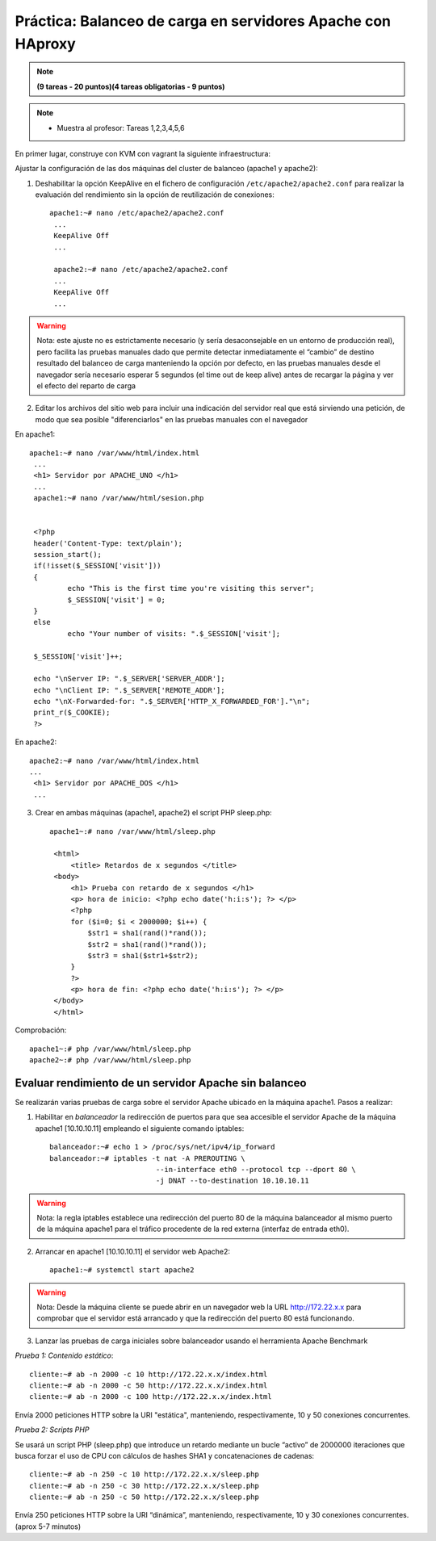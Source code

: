 Práctica: Balanceo de carga en servidores Apache con HAproxy
============================================================


.. note::

	**(9 tareas - 20 puntos)(4 tareas obligatorias - 9 puntos)**

.. note::

	* Muestra al profesor: Tareas 1,2,3,4,5,6 
    
En primer lugar, construye con KVM con vagrant la siguiente infraestructura:

.. image:: img/haproxy.jpg

Ajustar la configuración de las dos máquinas del cluster de balanceo (apache1 y apache2):

1. Deshabilitar la opción KeepAlive en el fichero de configuración ``/etc/apache2/apache2.conf`` para realizar la evaluación del rendimiento sin la opción de reutilización de conexiones::

    apache1:~# nano /etc/apache2/apache2.conf
     ...
     KeepAlive Off
     ...            

     apache2:~# nano /etc/apache2/apache2.conf
     ...
     KeepAlive Off
     ...

.. warning:: 

    Nota: este ajuste no es estrictamente necesario (y sería desaconsejable en un entorno de producción real), pero facilita las pruebas manuales dado que permite detectar inmediatamente el “cambio” de destino resultado del balanceo de carga manteniendo la opción por defecto, en las pruebas manuales desde el navegador sería necesario esperar 5 segundos (el time out de keep alive) antes de recargar la página y ver el efecto del reparto de carga

2. Editar los archivos del sitio web para incluir una indicación del servidor real que está sirviendo una petición, de modo que sea posible "diferenciarlos" en las pruebas manuales con el navegador

En apache1::

    apache1:~# nano /var/www/html/index.html
     ...
     <h1> Servidor por APACHE_UNO </h1>
     ...
     apache1:~# nano /var/www/html/sesion.php   
            

     <?php
     header('Content-Type: text/plain');
     session_start();
     if(!isset($_SESSION['visit']))
     {
             echo "This is the first time you're visiting this server";
             $_SESSION['visit'] = 0;
     }
     else
             echo "Your number of visits: ".$_SESSION['visit'];         

     $_SESSION['visit']++;          

     echo "\nServer IP: ".$_SERVER['SERVER_ADDR'];
     echo "\nClient IP: ".$_SERVER['REMOTE_ADDR'];
     echo "\nX-Forwarded-for: ".$_SERVER['HTTP_X_FORWARDED_FOR']."\n";
     print_r($_COOKIE);
     ?>

En apache2::

    apache2:~# nano /var/www/html/index.html
    ...
     <h1> Servidor por APACHE_DOS </h1>
     ...

3. Crear en ambas máquinas (apache1, apache2) el script PHP sleep.php::

    apache1~:# nano /var/www/html/sleep.php 

     <html>
         <title> Retardos de x segundos </title>
     <body>
         <h1> Prueba con retardo de x segundos </h1>
         <p> hora de inicio: <?php echo date('h:i:s'); ?> </p>
         <?php
         for ($i=0; $i < 2000000; $i++) { 
             $str1 = sha1(rand()*rand());
             $str2 = sha1(rand()*rand());
             $str3 = sha1($str1+$str2);
         }
         ?>
         <p> hora de fin: <?php echo date('h:i:s'); ?> </p>
     </body>
     </html>

Comprobación::

    apache1~:# php /var/www/html/sleep.php
    apache2~:# php /var/www/html/sleep.php

Evaluar rendimiento de un servidor Apache sin balanceo
------------------------------------------------------

Se realizarán varias pruebas de carga sobre el servidor Apache ubicado en la máquina apache1. Pasos a realizar:

1. Habilitar en *balanceador* la redirección de puertos para que sea accesible el servidor Apache de la máquina apache1 [10.10.10.11] empleando el siguiente comando iptables::

    balanceador:~# echo 1 > /proc/sys/net/ipv4/ip_forward
    balanceador:~# iptables -t nat -A PREROUTING \
                             --in-interface eth0 --protocol tcp --dport 80 \
                             -j DNAT --to-destination 10.10.10.11

.. warning::

    Nota: la regla iptables establece una redirección del puerto 80 de la máquina balanceador al mismo puerto de la máquina apache1 para el tráfico procedente de la red externa (interfaz de entrada eth0).

2. Arrancar en apache1 [10.10.10.11] el servidor web Apache2::

    apache1:~# systemctl start apache2

.. warning::

    Nota: Desde la máquina cliente se puede abrir en un navegador web la URL http://172.22.x.x para comprobar que el servidor está arrancado y que la redirección del puerto 80 está funcionando.



3. Lanzar las pruebas de carga iniciales sobre balanceador usando el herramienta Apache Benchmark

*Prueba 1: Contenido estático*::

    cliente:~# ab -n 2000 -c 10 http://172.22.x.x/index.html
    cliente:~# ab -n 2000 -c 50 http://172.22.x.x/index.html
    cliente:~# ab -n 2000 -c 100 http://172.22.x.x/index.html

Envía 2000 peticiones HTTP sobre la URI "estática", manteniendo, respectivamente, 10 y 50 conexiones concurrentes.

*Prueba 2: Scripts PHP*

Se usará un script PHP (sleep.php) que introduce un retardo mediante un bucle “activo” de 2000000 iteraciones que busca forzar el uso de CPU con cálculos de hashes SHA1 y concatenaciones de cadenas::

    cliente:~# ab -n 250 -c 10 http://172.22.x.x/sleep.php
    cliente:~# ab -n 250 -c 30 http://172.22.x.x/sleep.php
    cliente:~# ab -n 250 -c 50 http://172.22.x.x/sleep.php

Envía 250 peticiones HTTP sobre la URI “dinámica”, manteniendo, respectivamente, 10 y 30 conexiones concurrentes. (aprox 5-7 minutos)
